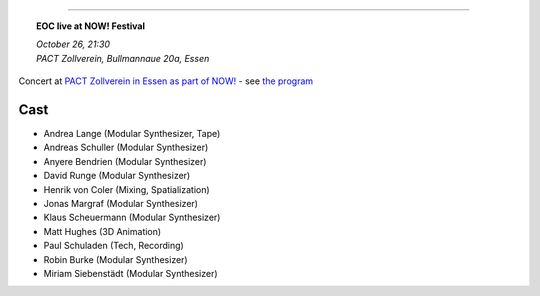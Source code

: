 .. title: EOC
.. slug: index
.. date: 2019-04-07 20:10:18 UTC+02:00
.. tags: 
.. category: 
.. link: 
.. description: 
.. type: text
.. hidetitle: True


.. thumbnail:: /images/20190909-eoc-en325.jpg
  :width: 600
  :align: center
  :alt: EOC at the TU Studio
	

------------------------

.. topic:: **EOC live at NOW! Festival**


	   | *October 26, 21:30*
           | *PACT Zollverein, Bullmannaue 20a, Essen* 
	   
Concert at  `PACT Zollverein in Essen as part of NOW! <https://www.pact-zollverein.de/en/programme/late-night-concert-dj-session>`_	- see  `the program </live/now-2019>`_


Cast
####

* Andrea Lange (Modular Synthesizer, Tape)
* Andreas Schuller (Modular Synthesizer)
* Anyere Bendrien (Modular Synthesizer)
* David Runge (Modular Synthesizer)
* Henrik von Coler (Mixing, Spatialization)
* Jonas Margraf (Modular Synthesizer)
* Klaus Scheuermann (Modular Synthesizer)
* Matt Hughes (3D Animation)
* Paul Schuladen (Tech, Recording)
* Robin Burke (Modular Synthesizer)
* Miriam Siebenstädt (Modular Synthesizer)

	    
.. |s_tog| raw:: html

  <a href="http://www.markapplebaum.com/stog.html" target="_blank">S-tog</a>

		 
.. |robert_stokowy| raw:: html

  <a href="https://www.robert-stokowy.de/" target="_blank">Robert Stokowy</a>


.. |porstmann| raw:: html

  <a href="https://www.torstenporstmann.com/" target="_blank">Torsten Porstmann</a>
